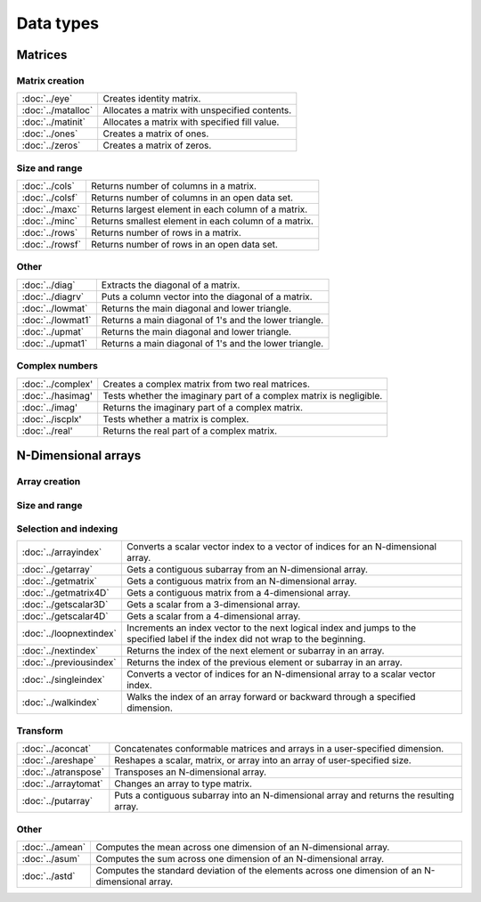 
Data types
==================


Matrices
----------------

Matrix creation
++++++++++++++++++++++

==================         ==================================================================
:doc:`../eye`              Creates identity matrix.
:doc:`../matalloc`         Allocates a matrix with unspecified contents.
:doc:`../matinit`          Allocates a matrix with specified fill value.
:doc:`../ones`             Creates a matrix of ones.
:doc:`../zeros`            Creates a matrix of zeros.
==================         ==================================================================

Size and range
++++++++++++++++++++++

==================         ==================================================================
:doc:`../cols`             Returns number of columns in a matrix.
:doc:`../colsf`            Returns number of columns in an open data set.
:doc:`../maxc`             Returns largest element in each column of a matrix.
:doc:`../minc`             Returns smallest element in each column of a matrix.
:doc:`../rows`             Returns number of rows in a matrix.
:doc:`../rowsf`            Returns number of rows in an open data set.
==================         ==================================================================

Other
++++++++++++++++++++++

==================         ==================================================================
:doc:`../diag`             Extracts the diagonal of a matrix.
:doc:`../diagrv`           Puts a column vector into the diagonal of a matrix.
:doc:`../lowmat`           Returns the main diagonal and lower triangle.
:doc:`../lowmat1`          Returns a main diagonal of 1's and the lower triangle.
:doc:`../upmat`            Returns the main diagonal and lower triangle.
:doc:`../upmat1`           Returns a main diagonal of 1's and the lower triangle.
==================         ==================================================================

Complex numbers
+++++++++++++++++++++

==================         ==================================================================
:doc:`../complex'              Creates a complex matrix from two real matrices.
:doc:`../hasimag'              Tests whether the imaginary part of a complex matrix is negligible.
:doc:`../imag'                 Returns the imaginary part of a complex matrix.
:doc:`../iscplx'               Tests whether a matrix is complex.
:doc:`../real'                 Returns the real part of a complex matrix.
==================         ==================================================================


N-Dimensional arrays
-------------------------

Array creation
+++++++++++++++++++++

==================         ==================================================================
:doc:`../aconcat`          Concatenates conformable matrices and arrays in a user-specified dimension.
:doc:`../aeye`             Creates an N-dimensional array in which the planes described by the two trailing dimensions of the array are equal to the identity.
:doc:`../areshape`         Reshapes a scalar, matrix, or array into an array of user-specified size.
:doc:`../arrayalloc`       Creates an N-dimensional array with unspecified contents.
:doc:`../arrayinit`        Creates an N-dimensional array with a specified fill value.
:doc:`../mattoarray`       Converts a matrix to a type array.
:doc:`../squeeze`          Remove any singleton dimensions from a multi-dimensional array.
==================         ==================================================================

Size and range
+++++++++++++++++

==================         ==================================================================
:doc:`../amax`             Moves across one dimension of an N-dimensional array and finds the largest element.
:doc:`../amin`             Moves across one dimension of an N-dimensional array and finds the smallest element.
:doc:`../getdims`          Gets the number of dimensions in an array.
:doc:`../getorders`        Gets the vector of orders corresponding to an array.
==================         ==================================================================


Selection and indexing
+++++++++++++++++++++++++

========================       ==================================================================
:doc:`../arrayindex`           Converts a scalar vector index to a vector of indices for an N-dimensional array.
:doc:`../getarray`             Gets a contiguous subarray from an N-dimensional array.
:doc:`../getmatrix`            Gets a contiguous matrix from an N-dimensional array.
:doc:`../getmatrix4D`          Gets a contiguous matrix from a 4-dimensional array.
:doc:`../getscalar3D`          Gets a scalar from a 3-dimensional array.
:doc:`../getscalar4D`          Gets a scalar from a 4-dimensional array.
:doc:`../loopnextindex`        Increments an index vector to the next logical index and jumps to the specified label if the index did not wrap to the beginning.
:doc:`../nextindex`            Returns the index of the next element or subarray in an array.
:doc:`../previousindex`        Returns the index of the previous element or subarray in an array.
:doc:`../singleindex`          Converts a vector of indices for an N-dimensional array to a scalar vector index.
:doc:`../walkindex`            Walks the index of an array forward or backward through a specified dimension.
========================       ==================================================================

Transform
+++++++++++++

======================         ==================================================================
:doc:`../aconcat`              Concatenates conformable matrices and arrays in a user-specified dimension.
:doc:`../areshape`             Reshapes a scalar, matrix, or array into an array of user-specified size.
:doc:`../atranspose`           Transposes an N-dimensional array.
:doc:`../arraytomat`           Changes an array to type matrix.
:doc:`../putarray`             Puts a contiguous subarray into an N-dimensional array and returns the resulting array.
======================         ==================================================================


Other
+++++++

======================         ==================================================================
:doc:`../amean`                Computes the mean across one dimension of an N-dimensional array.
:doc:`../asum`                 Computes the sum across one dimension of an N-dimensional array.
:doc:`../astd`                 Computes the standard deviation of the elements across one dimension of an N-dimensional array.
======================         ==================================================================
